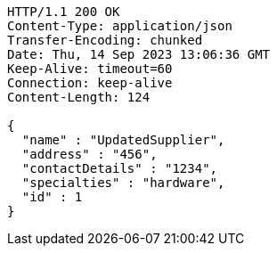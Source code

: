 [source,http,options="nowrap"]
----
HTTP/1.1 200 OK
Content-Type: application/json
Transfer-Encoding: chunked
Date: Thu, 14 Sep 2023 13:06:36 GMT
Keep-Alive: timeout=60
Connection: keep-alive
Content-Length: 124

{
  "name" : "UpdatedSupplier",
  "address" : "456",
  "contactDetails" : "1234",
  "specialties" : "hardware",
  "id" : 1
}
----